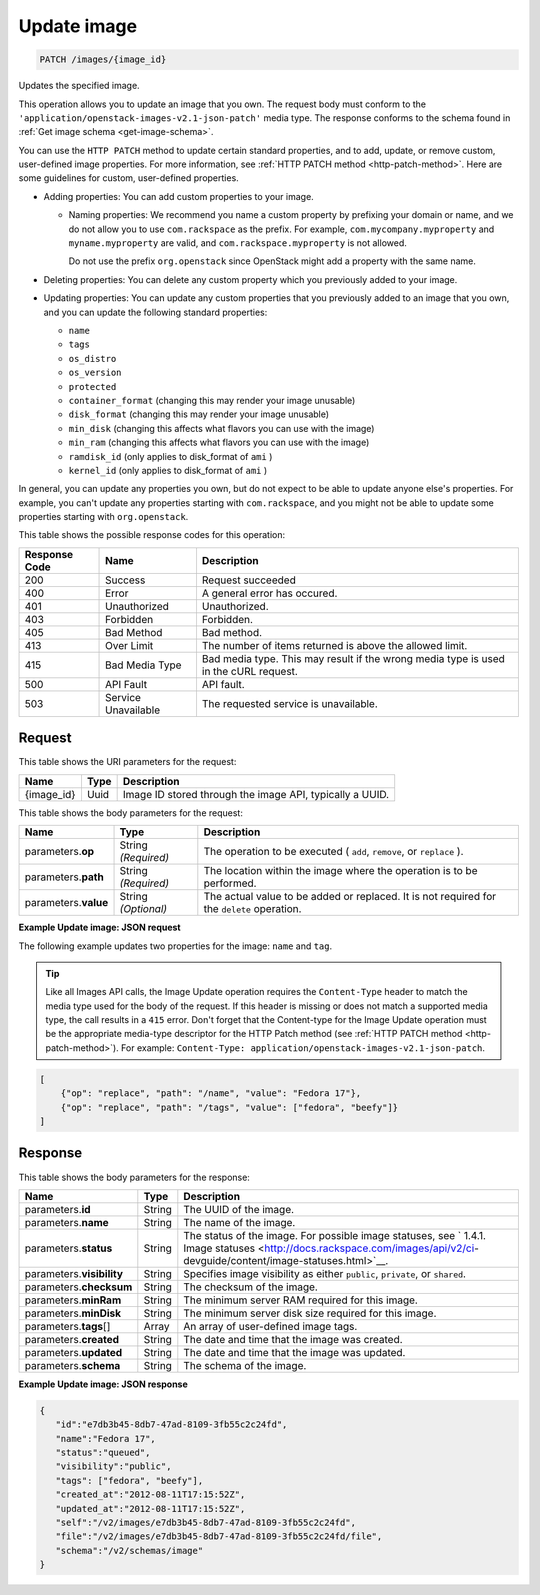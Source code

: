 
.. THIS OUTPUT IS GENERATED FROM THE WADL. DO NOT EDIT.

.. _patch-update-image-images-image-id:

Update image
^^^^^^^^^^^^^^^^^^^^^^^^^^^^^^^^^^^^^^^^^^^^^^^^^^^^^^^^^^^^^^^^^^^^^^^^^^^^^^^^

.. code::

    PATCH /images/{image_id}

Updates the specified image. 

This operation allows you to update an image that you own. The request body must conform 
to the ``'application/openstack-images-v2.1-json-patch'`` media type. The response conforms 
to the schema found in :ref:`Get image schema <get-image-schema>`.

You can use the ``HTTP PATCH`` method to update certain standard properties, and to add, 
update, or remove custom, user-defined image properties. For more information, see 
:ref:`HTTP PATCH method <http-patch-method>`. Here are some guidelines for custom, 
user-defined properties.


*  Adding properties: You can add custom properties to your image.
   
   *  Naming properties: We recommend you name a custom property by prefixing your domain 
      or name, and we do not allow you to use ``com.rackspace`` as the prefix. For 
      example, ``com.mycompany.myproperty`` and ``myname.myproperty`` are valid, and 
      ``com.rackspace.myproperty`` is not allowed.
      
      Do not use the prefix ``org.openstack`` since OpenStack might add a property with the same name.
      
*  Deleting properties: You can delete any custom property which you previously added to your image.

*  Updating properties: You can update any custom properties that you previously added to an 
   image that you own, and you can update the following standard properties:
   
   *  ``name``
   *  ``tags``
   *  ``os_distro``
   *  ``os_version``
   *  ``protected``
   *  ``container_format`` (changing this may render your image unusable)
   *  ``disk_format`` (changing this may render your image unusable)
   *  ``min_disk`` (changing this affects what flavors you can use with the image)
   *  ``min_ram`` (changing this affects what flavors you can use with the image)
   *  ``ramdisk_id`` (only applies to disk_format of ``ami`` )
   *  ``kernel_id`` (only applies to disk_format of ``ami`` )


In general, you can update any properties you own, but do not expect to be able to update 
anyone else's properties. For example, you can't update any properties starting with ``com.rackspace``, and you might not be able to update some properties starting with ``org.openstack``.

This table shows the possible response codes for this operation:


+--------------------------+-------------------------+-------------------------+
|Response Code             |Name                     |Description              |
+==========================+=========================+=========================+
|200                       |Success                  |Request succeeded        |
+--------------------------+-------------------------+-------------------------+
|400                       |Error                    |A general error has      |
|                          |                         |occured.                 |
+--------------------------+-------------------------+-------------------------+
|401                       |Unauthorized             |Unauthorized.            |
+--------------------------+-------------------------+-------------------------+
|403                       |Forbidden                |Forbidden.               |
+--------------------------+-------------------------+-------------------------+
|405                       |Bad Method               |Bad method.              |
+--------------------------+-------------------------+-------------------------+
|413                       |Over Limit               |The number of items      |
|                          |                         |returned is above the    |
|                          |                         |allowed limit.           |
+--------------------------+-------------------------+-------------------------+
|415                       |Bad Media Type           |Bad media type. This may |
|                          |                         |result if the wrong      |
|                          |                         |media type is used in    |
|                          |                         |the cURL request.        |
+--------------------------+-------------------------+-------------------------+
|500                       |API Fault                |API fault.               |
+--------------------------+-------------------------+-------------------------+
|503                       |Service Unavailable      |The requested service is |
|                          |                         |unavailable.             |
+--------------------------+-------------------------+-------------------------+


Request
""""""""""""""""




This table shows the URI parameters for the request:

+--------------------------+-------------------------+-------------------------+
|Name                      |Type                     |Description              |
+==========================+=========================+=========================+
|{image_id}                |Uuid                     |Image ID stored through  |
|                          |                         |the image API, typically |
|                          |                         |a UUID.                  |
+--------------------------+-------------------------+-------------------------+





This table shows the body parameters for the request:

+--------------------------+-------------------------+-------------------------+
|Name                      |Type                     |Description              |
+==========================+=========================+=========================+
|parameters.\ **op**       |String *(Required)*      |The operation to be      |
|                          |                         |executed ( ``add``,      |
|                          |                         |``remove``, or           |
|                          |                         |``replace`` ).           |
+--------------------------+-------------------------+-------------------------+
|parameters.\ **path**     |String *(Required)*      |The location within the  |
|                          |                         |image where the          |
|                          |                         |operation is to be       |
|                          |                         |performed.               |
+--------------------------+-------------------------+-------------------------+
|parameters.\ **value**    |String *(Optional)*      |The actual value to be   |
|                          |                         |added or replaced. It is |
|                          |                         |not required for the     |
|                          |                         |``delete`` operation.    |
+--------------------------+-------------------------+-------------------------+





**Example Update image: JSON request**


The following example updates two properties for the image: ``name`` and ``tag``.

.. tip::
        Like all Images API calls, the Image Update operation requires the ``Content-Type`` 
        header to match the media type used for the body of the request. If this header is missing or 
        does not match a supported media type, the call results in a ``415`` error. Don't forget 
        that the Content-type for the Image Update operation must be the appropriate media-type 
        descriptor for the HTTP Patch method (see :ref:`HTTP PATCH method <http-patch-method>`). 
        For example: ``Content-Type: application/openstack-images-v2.1-json-patch``.

.. code::

       [
           {"op": "replace", "path": "/name", "value": "Fedora 17"},
           {"op": "replace", "path": "/tags", "value": ["fedora", "beefy"]}
       ]





Response
""""""""""""""""





This table shows the body parameters for the response:

+-------------------+------------+---------------------------------------------+
|Name               |Type        |Description                                  |
+===================+============+=============================================+
|parameters.\ **id**|String      |The UUID of the image.                       |
+-------------------+------------+---------------------------------------------+
|parameters.\       |String      |The name of the image.                       |
|**name**           |            |                                             |
+-------------------+------------+---------------------------------------------+
|parameters.\       |String      |The status of the image. For possible image  |
|**status**         |            |statuses, see ` 1.4.1. Image statuses        |
|                   |            |<http://docs.rackspace.com/images/api/v2/ci- |
|                   |            |devguide/content/image-statuses.html>`__.    |
+-------------------+------------+---------------------------------------------+
|parameters.\       |String      |Specifies image visibility as either         |
|**visibility**     |            |``public``, ``private``, or ``shared``.      |
+-------------------+------------+---------------------------------------------+
|parameters.\       |String      |The checksum of the image.                   |
|**checksum**       |            |                                             |
+-------------------+------------+---------------------------------------------+
|parameters.\       |String      |The minimum server RAM required for this     |
|**minRam**         |            |image.                                       |
+-------------------+------------+---------------------------------------------+
|parameters.\       |String      |The minimum server disk size required for    |
|**minDisk**        |            |this image.                                  |
+-------------------+------------+---------------------------------------------+
|parameters.\       |Array       |An array of user-defined image tags.         |
|**tags**\          |            |                                             |
|[]                 |            |                                             |
+-------------------+------------+---------------------------------------------+
|parameters.\       |String      |The date and time that the image was created.|
|**created**        |            |                                             |
+-------------------+------------+---------------------------------------------+
|parameters.\       |String      |The date and time that the image was updated.|
|**updated**        |            |                                             |
+-------------------+------------+---------------------------------------------+
|parameters.\       |String      |The schema of the image.                     |
|**schema**         |            |                                             |
+-------------------+------------+---------------------------------------------+







**Example Update image: JSON response**


.. code::

   {
      "id":"e7db3b45-8db7-47ad-8109-3fb55c2c24fd",
      "name":"Fedora 17",
      "status":"queued",
      "visibility":"public",
      "tags": ["fedora", "beefy"],
      "created_at":"2012-08-11T17:15:52Z",
      "updated_at":"2012-08-11T17:15:52Z",
      "self":"/v2/images/e7db3b45-8db7-47ad-8109-3fb55c2c24fd",
      "file":"/v2/images/e7db3b45-8db7-47ad-8109-3fb55c2c24fd/file",
      "schema":"/v2/schemas/image"
   }
   




